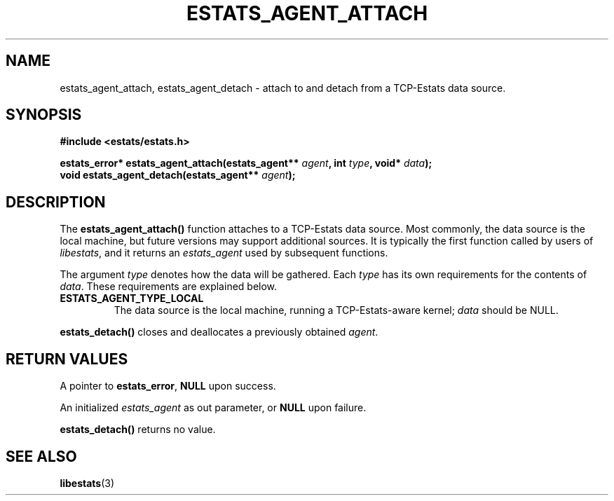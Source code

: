 .TH ESTATS_AGENT_ATTACH 3 "15 May 2011" "Estats Userland" "Estats"
.SH NAME
estats_agent_attach, estats_agent_detach \- attach to and detach from a TCP-Estats data
source.
.SH SYNOPSIS
.B #include <estats/estats.h>
.PP
.nf
.BI "estats_error* estats_agent_attach(estats_agent** " agent ", int " type ", void* " data ");"
.BI "void          estats_agent_detach(estats_agent** " agent ");"
.fi
.SH DESCRIPTION
The \fBestats_agent_attach()\fR function attaches to a TCP-Estats data source.
Most commonly, the data source is the local machine, but future versions
may support additional sources.  It is typically
the first function called by users of \fIlibestats\fR, and it returns an
\fIestats_agent\fR used by subsequent functions.
.PP
The argument \fItype\fR denotes how the data will be gathered.  Each
\fItype\fR has its own requirements for the contents of \fIdata\fR.
These requirements are explained below.
.TP
\fBESTATS_AGENT_TYPE_LOCAL\fR
The data source is the local machine, running a TCP-Estats-aware kernel;
\fIdata\fR should be NULL.
.PP
\fBestats_detach()\fR closes and deallocates a previously obtained
\fIagent\fR.
.SH RETURN VALUES
A pointer to \fBestats_error\fR, \fBNULL\fR upon success.
.PP
An initialized \fIestats_agent\fR as out parameter, or \fBNULL\fR upon failure.
.PP
\fBestats_detach()\fR returns no value.
.SH SEE ALSO
.BR libestats (3)
